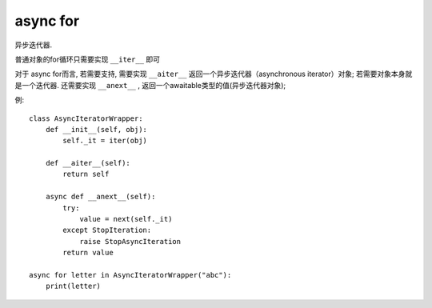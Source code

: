 ====================
async for
====================


.. post:: 2023-02-20 22:06:49
  :tags: python, 内置函数
  :category: 后端
  :author: YanQue
  :location: CD
  :language: zh-cn


异步迭代器.

普通对象的for循环只需要实现 ``__iter__`` 即可

对于 async for而言, 若需要支持, 需要实现 ``__aiter__`` 返回一个异步迭代器（asynchronous iterator）对象;
若需要对象本身就是一个迭代器. 还需要实现 ``__anext__`` , 返回一个awaitable类型的值(异步迭代器对象);

例::

  class AsyncIteratorWrapper:
      def __init__(self, obj):
          self._it = iter(obj)

      def __aiter__(self):
          return self

      async def __anext__(self):
          try:
              value = next(self._it)
          except StopIteration:
              raise StopAsyncIteration
          return value

  async for letter in AsyncIteratorWrapper("abc"):
      print(letter)




